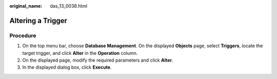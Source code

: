 :original_name: das_13_0038.html

.. _das_13_0038:

Altering a Trigger
==================

Procedure
---------

#. On the top menu bar, choose **Database Management**. On the displayed **Objects** page, select **Triggers**, locate the target trigger, and click **Alter** in the **Operation** column.
#. On the displayed page, modify the required parameters and click **Alter**.
#. In the displayed dialog box, click **Execute**.
